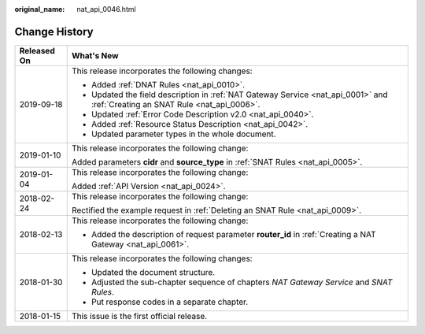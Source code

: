 :original_name: nat_api_0046.html

.. _nat_api_0046:

Change History
==============

+-----------------------------------+--------------------------------------------------------------------------------------------------------------------------------+
| Released On                       | What's New                                                                                                                     |
+===================================+================================================================================================================================+
| 2019-09-18                        | This release incorporates the following changes:                                                                               |
|                                   |                                                                                                                                |
|                                   | -  Added :ref:`DNAT Rules <nat_api_0010>`.                                                                                     |
|                                   | -  Updated the field description in :ref:`NAT Gateway Service <nat_api_0001>` and :ref:`Creating an SNAT Rule <nat_api_0006>`. |
|                                   | -  Updated :ref:`Error Code Description v2.0 <nat_api_0040>`.                                                                  |
|                                   | -  Added :ref:`Resource Status Description <nat_api_0042>`.                                                                    |
|                                   | -  Updated parameter types in the whole document.                                                                              |
+-----------------------------------+--------------------------------------------------------------------------------------------------------------------------------+
| 2019-01-10                        | This release incorporates the following change:                                                                                |
|                                   |                                                                                                                                |
|                                   | Added parameters **cidr** and **source_type** in :ref:`SNAT Rules <nat_api_0005>`.                                             |
+-----------------------------------+--------------------------------------------------------------------------------------------------------------------------------+
| 2019-01-04                        | This release incorporates the following change:                                                                                |
|                                   |                                                                                                                                |
|                                   | Added :ref:`API Version <nat_api_0024>`.                                                                                       |
+-----------------------------------+--------------------------------------------------------------------------------------------------------------------------------+
| 2018-02-24                        | This release incorporates the following change:                                                                                |
|                                   |                                                                                                                                |
|                                   | Rectified the example request in :ref:`Deleting an SNAT Rule <nat_api_0009>`.                                                  |
+-----------------------------------+--------------------------------------------------------------------------------------------------------------------------------+
| 2018-02-13                        | This release incorporates the following change:                                                                                |
|                                   |                                                                                                                                |
|                                   | -  Added the description of request parameter **router_id** in :ref:`Creating a NAT Gateway <nat_api_0061>`.                   |
+-----------------------------------+--------------------------------------------------------------------------------------------------------------------------------+
| 2018-01-30                        | This release incorporates the following changes:                                                                               |
|                                   |                                                                                                                                |
|                                   | -  Updated the document structure.                                                                                             |
|                                   | -  Adjusted the sub-chapter sequence of chapters *NAT Gateway Service* and *SNAT Rules*.                                       |
|                                   | -  Put response codes in a separate chapter.                                                                                   |
+-----------------------------------+--------------------------------------------------------------------------------------------------------------------------------+
| 2018-01-15                        | This issue is the first official release.                                                                                      |
+-----------------------------------+--------------------------------------------------------------------------------------------------------------------------------+
